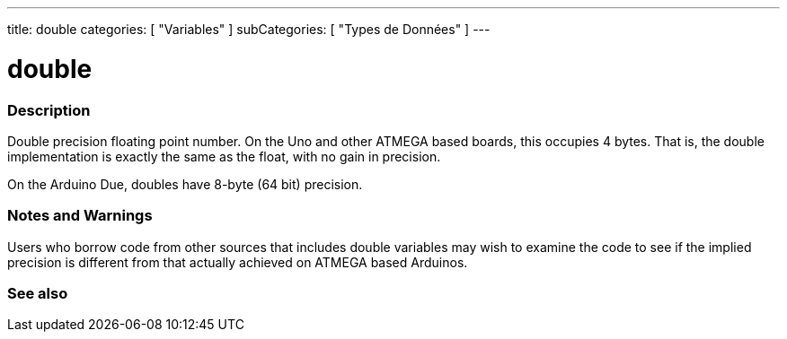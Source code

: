 ---
title: double
categories: [ "Variables" ]
subCategories: [ "Types de Données" ]
---





= double


// OVERVIEW SECTION STARTS
[#overview]
--

[float]
=== Description
Double precision floating point number. On the Uno and other ATMEGA based boards, this occupies 4 bytes. That is, the double implementation is exactly the same as the float, with no gain in precision.

On the Arduino Due, doubles have 8-byte (64 bit) precision.
[%hardbreaks]

--
// OVERVIEW SECTION ENDS




// HOW TO USE SECTION STARTS
[#howtouse]
--


[float]
=== Notes and Warnings
Users who borrow code from other sources that includes double variables may wish to examine the code to see if the implied precision is different from that actually achieved on ATMEGA based Arduinos.
[%hardbreaks]

--
// HOW TO USE SECTION ENDS




// SEE ALSO SECTION
[#see_also]
--

[float]
=== See also

--
// SEE ALSO SECTION ENDS